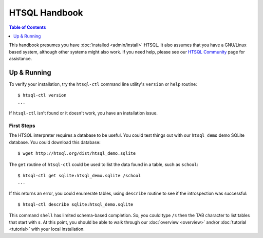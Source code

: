 *******************
  HTSQL Handbook
*******************

.. highlight:: console

.. contents:: Table of Contents
   :depth: 1
   :local:

This handbook presumes you have :doc:`installed <admin/install>` HTSQL.
It also assumes that you have a GNU/Linux based system, although other
systems might also work.  If you need help, please see our `HTSQL
Community <http://htsql.org/community/>`_ page for assistance.

Up & Running
=============

To verify your installation, try the ``htsql-ctl`` command line
utility's ``version`` or ``help`` routine::

  $ htsql-ctl version
  ...

If ``htsql-ctl`` isn't found or it doesn't work, you have an
installation issue.

First Steps
-----------

The HTSQL interpreter requires a database to be useful.  You could test
things out with our ``htsql_demo`` demo SQLite database.  You could
download this database::

   $ wget http://htsql.org/dist/htsql_demo.sqlite

The ``get`` routine of ``htsql-ctl`` could be used to list the data
found in a table, such as ``school``::

   $ htsql-ctl get sqlite:htsql_demo.sqlite /school
   ...

If this returns an error, you could enumerate tables, using ``describe``
routine to see if the introspection was successful::

   $ htsql-ctl describe sqlite:htsql_demo.sqlite

This command ``shell`` has limited schema-based completion.  So, you
could type ``/s`` then the TAB character to list tables that start 
with ``s``.  At this point, you should be able to walk through our
:doc:`overview <overview>` and/or :doc:`tutorial <tutorial>` with your
local installation.

